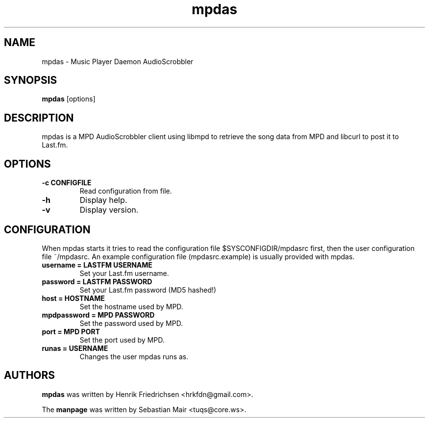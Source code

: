 .\" mpdas.1
.TH mpdas 0.2.3
.SH "NAME"
mpdas \- Music Player Daemon AudioScrobbler
.SH "SYNOPSIS"
.B mpdas
[options]
.SH "DESCRIPTION"
mpdas is a MPD AudioScrobbler client using libmpd to retrieve the song data from MPD and libcurl to post it to Last.fm.
.SH "OPTIONS"
.TP
.B \-c CONFIGFILE
Read configuration from file.
.TP
.B \-h
Display help.
.TP
.B \-v
Display version.
.SH "CONFIGURATION"
When mpdas starts it tries to read the configuration file $SYSCONFIGDIR/mpdasrc first, then the user configuration file ~/mpdasrc.
An example configuration file (mpdasrc.example) is usually provided with mpdas.
.TP
.B username = LASTFM USERNAME
Set your Last.fm username.
.TP
.B password = LASTFM PASSWORD
Set your Last.fm password (MD5 hashed!)
.TP
.B host = HOSTNAME
Set the hostname used by MPD.
.TP
.B mpdpassword = MPD PASSWORD
Set the password used by MPD.
.TP
.B port = MPD PORT
Set the port used by MPD.
.TP
.B runas = USERNAME
Changes the user mpdas runs as.
.SH "AUTHORS"
\fBmpdas\fR was written by Henrik Friedrichsen <hrkfdn@gmail.com>.
.PP
The \fBmanpage\fR was written by Sebastian Mair <tuqs@core.ws>.
